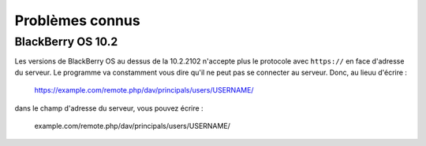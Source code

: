 ===============
Problèmes connus
===============

BlackBerry OS 10.2
------------------

Les versions de BlackBerry OS au dessus de la 10.2.2102 n'accepte plus le
protocole avec ``https://`` en face d'adresse du serveur. Le programme va
constamment vous dire qu'il ne peut pas se connecter au serveur. Donc, au lieuu d'écrire :

    https://example.com/remote.php/dav/principals/users/USERNAME/

dans le champ d'adresse du serveur, vous pouvez écrire :

    example.com/remote.php/dav/principals/users/USERNAME/
